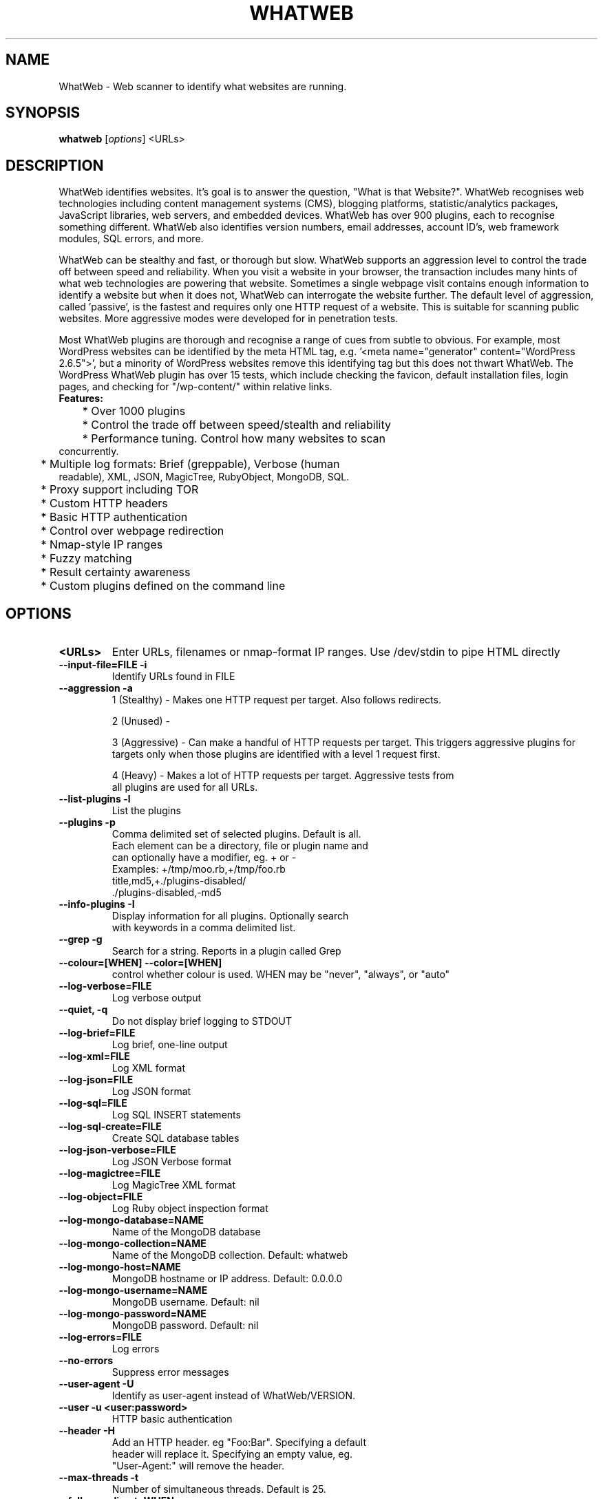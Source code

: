 .TH WHATWEB 1 "April 5th, 2011"
.SH NAME
WhatWeb \- Web scanner to identify what websites are running.
.SH SYNOPSIS
.B whatweb
.RI [ options ] 
.RI <URLs>

.br
.SH DESCRIPTION
.PP
WhatWeb identifies websites. It's goal is to answer the question, "What is that Website?". WhatWeb recognises web technologies including content management systems (CMS), blogging platforms, statistic/analytics packages, JavaScript libraries, web servers, and embedded devices. WhatWeb has over 900 plugins, each to recognise something different. WhatWeb also identifies version numbers, email addresses, account ID's, web framework modules, SQL errors, and more.

WhatWeb can be stealthy and fast, or thorough but slow. WhatWeb supports an aggression level to control the trade off between speed and reliability. When you visit a website in your browser, the transaction includes many hints of what web technologies are powering that website. Sometimes a single webpage visit contains enough information to identify a website but when it does not, WhatWeb can interrogate the website further. The default level of aggression, called 'passive', is the fastest and requires only one HTTP request of a website. This is suitable for scanning public websites. More aggressive modes were developed for in penetration tests.

Most WhatWeb plugins are thorough and recognise a range of cues from subtle to obvious. For example, most WordPress websites can be identified by the meta HTML tag, e.g. '<meta name="generator" content="WordPress 2.6.5">', but a minority of WordPress websites remove this identifying tag but this does not thwart WhatWeb. The WordPress WhatWeb plugin has over 15 tests, which include checking the favicon, default installation files, login pages, and checking for "/wp-content/" within relative links.

.TP
.B
Features:
.TP
	* Over 1000 plugins
.TP
	* Control the trade off between speed/stealth and reliability
.TP
	* Performance tuning. Control how many websites to scan concurrently.
.TP
	* Multiple log formats: Brief (greppable), Verbose (human readable), XML, JSON, MagicTree, RubyObject, MongoDB, SQL.
.TP
	* Proxy support including TOR
.TP
	* Custom HTTP headers
.TP
	* Basic HTTP authentication
.TP
	* Control over webpage redirection
.TP
	* Nmap-style IP ranges
.TP
	* Fuzzy matching
.TP
	* Result certainty awareness
.TP
	* Custom plugins defined on the command line


.SH OPTIONS
.TP
.B \<URLs\>
Enter URLs, filenames or nmap-format IP ranges. Use /dev/stdin to pipe HTML directly
.TP
.B \-\-input-file=FILE \-i
Identify URLs found in FILE
.TP
.B \-\-aggression \-a
1 (Stealthy) - Makes one HTTP request per target. Also follows redirects.

2 (Unused) - 

3 (Aggressive) - Can make a handful of HTTP requests per target. This triggers aggressive plugins for targets only when those plugins are identified with a level 1 request first.

4 (Heavy) - Makes a lot of HTTP requests per target. Aggressive tests from
 all plugins are used for all URLs.

.TP
.B \-\-list-plugins \-l
List the plugins
.TP
.B \-\-plugins \-p
Comma delimited set of selected plugins. Default is all.
 Each element can be a directory, file or plugin name and
 can optionally have a modifier, eg. + or -
 Examples: +/tmp/moo.rb,+/tmp/foo.rb
 title,md5,+./plugins-disabled/
 ./plugins-disabled,-md5
.TP
.B \-\-info-plugins \-I
Display information for all plugins. Optionally search
 with keywords in a comma delimited list.
.TP
.B \-\-grep \-g
Search for a string. Reports in a plugin called Grep
.TP
.B \-\-colour=[WHEN] \-\-color=[WHEN]
control whether colour is used. WHEN may be "never", "always", or "auto"
.TP
.B \-\-log-verbose=FILE
Log verbose output
.TP
.B \-\-quiet, \-q
Do not display brief logging to STDOUT
.TP
.B \-\-log-brief=FILE
Log brief, one-line output
.TP
.B \-\-log-xml=FILE
Log XML format
.TP
.B \-\-log-json=FILE
Log JSON format
.TP
.B \-\-log\-sql=FILE
Log SQL INSERT statements
.TP
.B \-\-log\-sql\-create=FILE
Create SQL database tables
.TP
.B \-\-log-json-verbose=FILE
Log JSON Verbose format
.TP
.B \-\-log-magictree=FILE
Log MagicTree XML format
.TP
.B \-\-log-object=FILE
Log Ruby object inspection format
.TP
.B \-\-log-mongo-database=NAME
Name of the MongoDB database
.TP
.B \-\-log-mongo-collection=NAME
Name of the MongoDB collection. Default: whatweb
.TP
.B \-\-log-mongo-host=NAME
MongoDB hostname or IP address. Default: 0.0.0.0
.TP
.B \-\-log-mongo-username=NAME
MongoDB username. Default: nil
.TP
.B \-\-log-mongo-password=NAME
MongoDB password. Default: nil
.TP
.B \-\-log-errors=FILE
Log errors
.TP
.B \-\-no-errors
Suppress error messages
.TP
.B \-\-user-agent \-U
Identify as user-agent instead of WhatWeb/VERSION.
.TP
.B \-\-user \-u <user:password>
HTTP basic authentication
.TP
.B \-\-header \-H
Add an HTTP header. eg "Foo:Bar". Specifying a default
 header will replace it. Specifying an empty value, eg.
 "User-Agent:" will remove the header.
.TP
.B \-\-max-threads \-t
Number of simultaneous threads. Default is 25.
.TP
.B \-\-follow-redirect=WHEN
Control when to follow redirects. WHEN may be "never", "http-only", "meta-only", "same-site", "same-domain" or "always"
.TP
.B \-\-max-redirects=NUM	
Maximum number of contiguous redirects. Default: 10
.TP
.B \-\-proxy <hostname[:port]>
Set proxy hostname and port (default: 8080)
.TP
.B \-\-proxy-user <username:password>
Set proxy user and password
.TP
.B \-\-open-timeout
Time in seconds. Default: 15
.TP
.B \-\-read-timeout
Time in seconds. Default: 30
.TP
.B \-\-wait=SECONDS
Wait SECONDS between connections.
This is useful when using a single thread.
.TP
.B \-\-custom-plugin
Define a custom plugin call Custom,
Examples: ":text=>'powered by abc'"
":regexp=>/powered[ ]?by ab[0-9]/"
":ghdb=>'intitle:abc "powered by abc"'"
":md5=>'8666257030b94d3bdb46e05945f60b42'"
"{:text=>'powered by abc'},{:regexp=>/abc [ ]?1/i}"
.TP
.B \-\-dorks <plugin name>
List google dorks for the selected plugin
.TP
.B \-\-url-prefix
Add a prefix to target URLs
.TP
.B \-\-url-suffix
Add a suffix to target URLs
.TP
.B \-\-url-pattern
Insert the targets into a URL. Requires --input-file,
eg. www.example.com/%insert%/robots.txt
.TP
.B \-\-help \-h
Display usage
.TP
.B \-\-verbose \-v
Increase verbosity (recommended), use twice for debugging.
.TP
.B \-\-debug
Raise errors in plugins.
.TP
.B \-\-version
Display version information.

.SH EXAMPLES
.TP
.B Passive:
 whatweb example.com
.TP
.B Passive (Verbose):
 whatweb -v example.com
.TP
.B Aggressive:
 whatweb -a 3 example.com
.TP
.B IP Ranges
 whatweb 192.168.1.0/24

.SH BUGS
Report bugs and feature requests to https://github.com/urbanadventurer/WhatWeb

.SH AUTHOR
WhatWeb was written by Andrew Horton aka urbanadventurer, and Brendan Coles.

.SH HOMEPAGE
http://www.morningstarsecurity.com/research/whatweb
.PP

